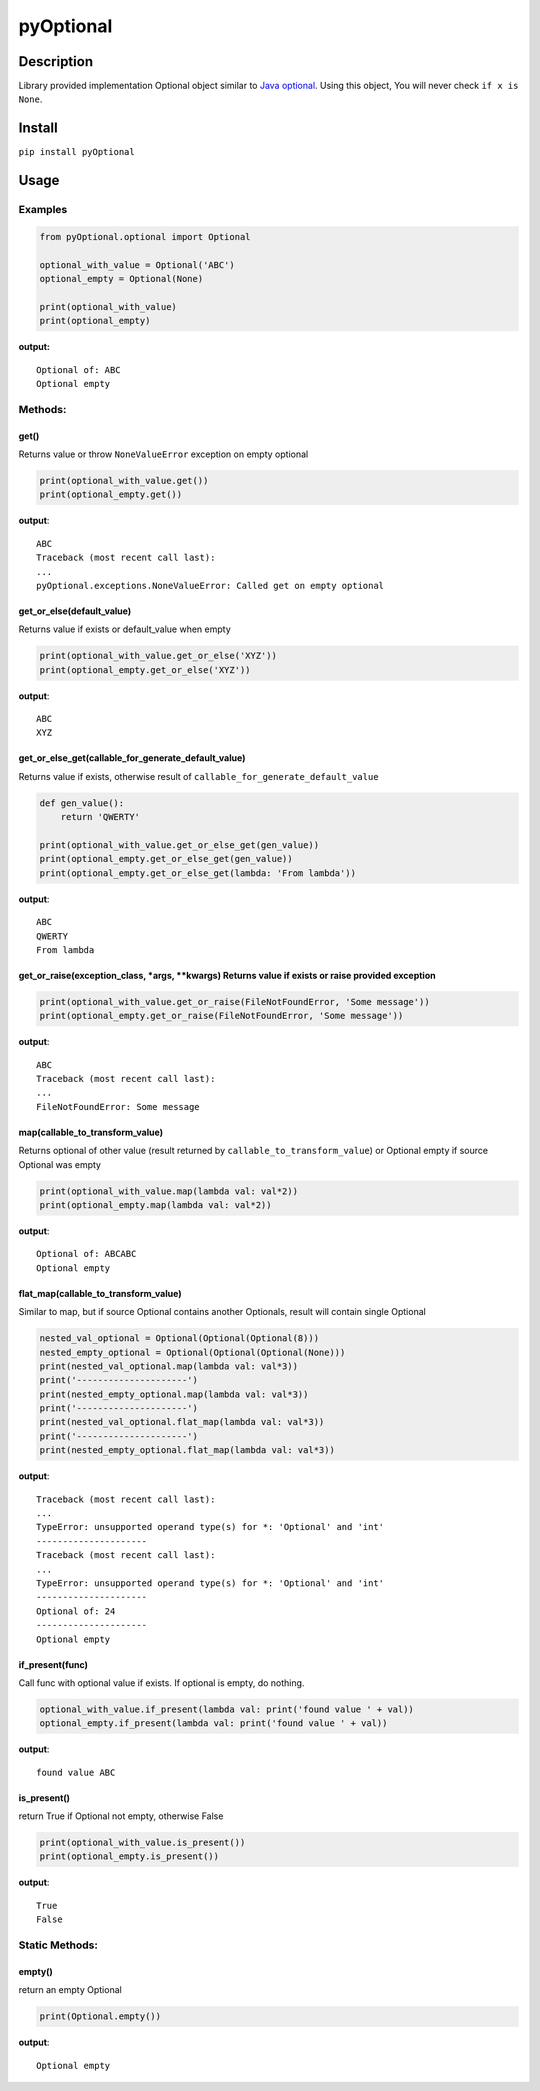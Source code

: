 pyOptional
==========

Description
-----------

Library provided implementation Optional object similar to `Java
optional <https://docs.oracle.com/javase/8/docs/api/java/util/Optional.html>`__.
Using this object, You will never check ``if x is None``.

Install
-------

``pip install pyOptional``

Usage
-----

Examples
~~~~~~~~

.. code:: python

    from pyOptional.optional import Optional

    optional_with_value = Optional('ABC')
    optional_empty = Optional(None)

    print(optional_with_value)
    print(optional_empty)

**output:**

::

    Optional of: ABC
    Optional empty

Methods:
~~~~~~~~

get()
^^^^^

Returns value or throw ``NoneValueError`` exception on empty optional

.. code:: python

    print(optional_with_value.get())
    print(optional_empty.get())

**output**:

::

    ABC
    Traceback (most recent call last):
    ...
    pyOptional.exceptions.NoneValueError: Called get on empty optional

get\_or\_else(default\_value)
^^^^^^^^^^^^^^^^^^^^^^^^^^^^^

Returns value if exists or default\_value when empty

.. code:: python

    print(optional_with_value.get_or_else('XYZ'))
    print(optional_empty.get_or_else('XYZ'))

**output**:

::

    ABC
    XYZ

get\_or\_else\_get(callable\_for\_generate\_default\_value)
^^^^^^^^^^^^^^^^^^^^^^^^^^^^^^^^^^^^^^^^^^^^^^^^^^^^^^^^^^^

Returns value if exists, otherwise result of
``callable_for_generate_default_value``

.. code:: python

    def gen_value():
        return 'QWERTY'

    print(optional_with_value.get_or_else_get(gen_value))
    print(optional_empty.get_or_else_get(gen_value))
    print(optional_empty.get_or_else_get(lambda: 'From lambda'))

**output**:

::

    ABC
    QWERTY
    From lambda

get\_or\_raise(exception\_class, \*args, \*\*kwargs) Returns value if exists or raise provided exception
^^^^^^^^^^^^^^^^^^^^^^^^^^^^^^^^^^^^^^^^^^^^^^^^^^^^^^^^^^^^^^^^^^^^^^^^^^^^^^^^^^^^^^^^^^^^^^^^^^^^^^^^

.. code:: python

    print(optional_with_value.get_or_raise(FileNotFoundError, 'Some message'))
    print(optional_empty.get_or_raise(FileNotFoundError, 'Some message'))

**output**:

::

    ABC
    Traceback (most recent call last):
    ...
    FileNotFoundError: Some message

map(callable\_to\_transform\_value)
^^^^^^^^^^^^^^^^^^^^^^^^^^^^^^^^^^^

Returns optional of other value (result returned by
``callable_to_transform_value``) or Optional empty if source Optional
was empty

.. code:: python

    print(optional_with_value.map(lambda val: val*2))
    print(optional_empty.map(lambda val: val*2))

**output**:

::

    Optional of: ABCABC
    Optional empty

flat\_map(callable\_to\_transform\_value)
^^^^^^^^^^^^^^^^^^^^^^^^^^^^^^^^^^^^^^^^^

Similar to map, but if source Optional contains another Optionals,
result will contain single Optional

.. code:: python

    nested_val_optional = Optional(Optional(Optional(8)))
    nested_empty_optional = Optional(Optional(Optional(None)))
    print(nested_val_optional.map(lambda val: val*3))
    print('---------------------')
    print(nested_empty_optional.map(lambda val: val*3))
    print('---------------------')
    print(nested_val_optional.flat_map(lambda val: val*3))
    print('---------------------')
    print(nested_empty_optional.flat_map(lambda val: val*3))

**output**:

::

    Traceback (most recent call last):
    ...
    TypeError: unsupported operand type(s) for *: 'Optional' and 'int'
    ---------------------
    Traceback (most recent call last):
    ...
    TypeError: unsupported operand type(s) for *: 'Optional' and 'int'
    ---------------------
    Optional of: 24
    ---------------------
    Optional empty

if\_present(func)
^^^^^^^^^^^^^^^^^

Call func with optional value if exists. If optional is empty, do
nothing.

.. code:: python

    optional_with_value.if_present(lambda val: print('found value ' + val))
    optional_empty.if_present(lambda val: print('found value ' + val))

**output**:

::

    found value ABC

is\_present()
^^^^^^^^^^^^^

return True if Optional not empty, otherwise False

.. code:: python

    print(optional_with_value.is_present())
    print(optional_empty.is_present())

**output**:

::

    True
    False

Static Methods:
~~~~~~~~~~~~~~~

empty()
^^^^^^^

return an empty Optional

.. code:: python

    print(Optional.empty())

**output**:

::

    Optional empty


